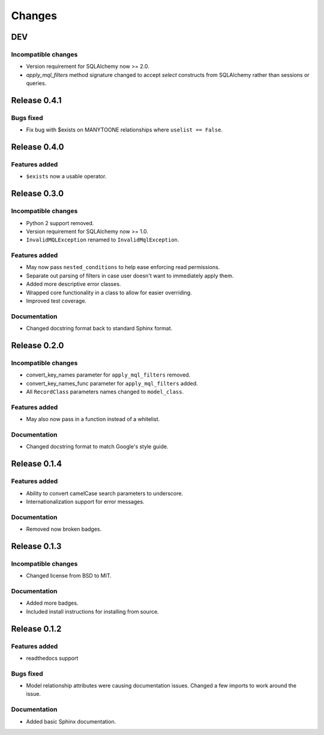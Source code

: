 =======
Changes
=======

DEV
===

Incompatible changes
--------------------
* Version requirement for SQLAlchemy now >= 2.0.
* `apply_mql_filters` method signature changed to accept `select` 
  constructs from SQLAlchemy rather than sessions or queries.


Release 0.4.1
=============

Bugs fixed
----------
* Fix bug with $exists on MANYTOONE relationships where ``uselist == False``.


Release 0.4.0
=============

Features added
--------------
* ``$exists`` now a usable operator.


Release 0.3.0
=============

Incompatible changes
--------------------
* Python 2 support removed.
* Version requirement for SQLAlchemy now >= 1.0.
* ``InvalidMQLException`` renamed to ``InvalidMqlException``.

Features added
--------------
* May now pass ``nested_conditions`` to help ease enforcing read permissions.
* Separate out parsing of filters in case user doesn't want to immediately
  apply them.
* Added more descriptive error classes.
* Wrapped core functionality in a class to allow for easier overriding.
* Improved test coverage.

Documentation
-------------
* Changed docstring format back to standard Sphinx format.


Release 0.2.0
=============

Incompatible changes
--------------------
* convert_key_names parameter for ``apply_mql_filters`` removed.
* convert_key_names_func parameter for ``apply_mql_filters`` added.
* All ``RecordClass`` parameters names changed to ``model_class``.

Features added
--------------
* May also now pass in a function instead of a whitelist.

Documentation
-------------
* Changed docstring format to match Google's style guide.


Release 0.1.4
=============

Features added
--------------
* Ability to convert camelCase search parameters to underscore.
* Internationalization support for error messages.

Documentation
-------------
* Removed now broken badges.


Release 0.1.3
=============

Incompatible changes
--------------------
* Changed license from BSD to MIT.

Documentation
-------------
* Added more badges.
* Included install instructions for installing from source.


Release 0.1.2
=============

Features added
--------------
* readthedocs support

Bugs fixed
----------
* Model relationship attributes were causing documentation issues.
  Changed a few imports to work around the issue.

Documentation
-------------
* Added basic Sphinx documentation.